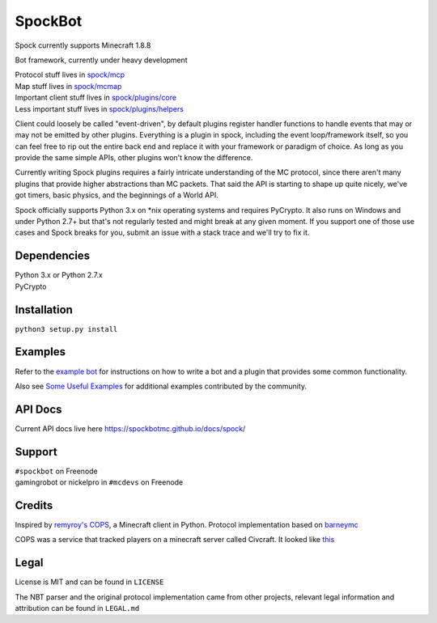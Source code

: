 SpockBot
========

|Build Status| |Coverage Status|

Spock currently supports Minecraft 1.8.8

Bot framework, currently under heavy development

| Protocol stuff lives in `spock/mcp <spock/mcp>`__
| Map stuff lives in `spock/mcmap <spock/mcmap>`__
| Important client stuff lives in `spock/plugins/core <spock/plugins/core>`__
| Less important stuff lives in `spock/plugins/helpers <spock/plugins/helpers>`__

Client could loosely be called "event-driven", by default plugins
register handler functions to handle events that may or may not be
emitted by other plugins. Everything is a plugin in spock, including the
event loop/framework itself, so you can feel free to rip out the entire
back end and replace it with your framework or paradigm of choice. As
long as you provide the same simple APIs, other plugins won't know the
difference.

Currently writing Spock plugins requires a fairly intricate
understanding of the MC protocol, since there aren't many plugins that
provide higher abstractions than MC packets. That said the API is
starting to shape up quite nicely, we've got timers, basic physics, and
the beginnings of a World API.

Spock officially supports Python 3.x on \*nix operating systems and
requires PyCrypto. It also runs on Windows and under Python 2.7+ but
that's not regularly tested and might break at any given moment. If you
support one of those use cases and Spock breaks for you, submit an issue
with a stack trace and we'll try to fix it.

Dependencies
------------

| Python 3.x or Python 2.7.x
| PyCrypto

Installation
------------

``python3 setup.py install``

Examples
--------

Refer to the `example bot <examples/basic>`__ for instructions on how to
write a bot and a plugin that provides some common functionality.

Also see `Some Useful
Examples <https://github.com/SpockBotMC/SpockBot-Contrib/tree/master/examples>`__
for additional examples contributed by the community.

API Docs
--------

Current API docs live here https://spockbotmc.github.io/docs/spock/

Support
-------

| ``#spockbot`` on Freenode
| gamingrobot or nickelpro in ``#mcdevs`` on Freenode

Credits
-------

Inspired by `remyroy's
COPS <http://www.reddit.com/r/Civcraft/comments/13kwjm/introducing_the_cops_civcraft_online_player_status/>`__,
a Minecraft client in Python. Protocol implementation based on
`barneymc <https://github.com/barneygale/barneymc>`__

COPS was a service that tracked players on a minecraft server called
Civcraft. It looked like `this <http://i.imgur.com/SR2qII5.jpg>`__

Legal
-----

License is MIT and can be found in ``LICENSE``

The NBT parser and the original protocol implementation came from other
projects, relevant legal information and attribution can be found in
``LEGAL.md``

.. |Build Status| image:: https://travis-ci.org/SpockBotMC/SpockBot.svg
   :target: https://travis-ci.org/SpockBotMC/SpockBot
.. |Coverage Status| image:: https://coveralls.io/repos/SpockBotMC/SpockBot/badge.svg?branch=master&service=github
   :target: https://coveralls.io/github/SpockBotMC/SpockBot?branch=master
